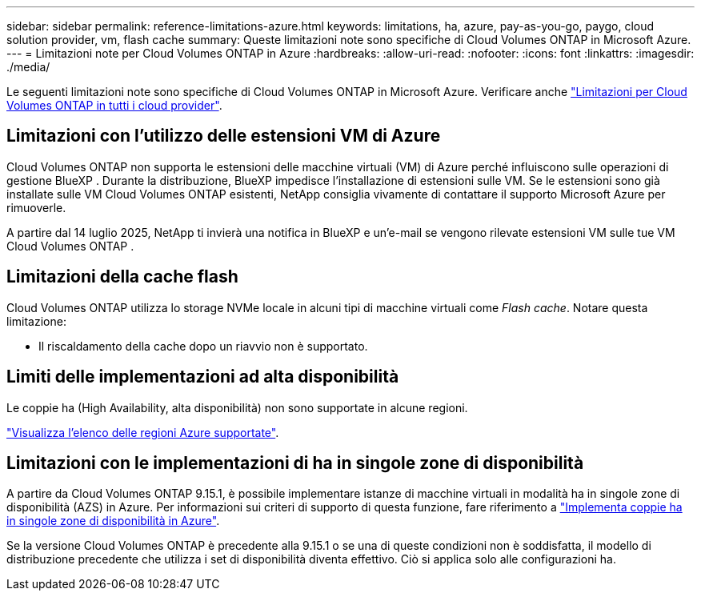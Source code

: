 ---
sidebar: sidebar 
permalink: reference-limitations-azure.html 
keywords: limitations, ha, azure, pay-as-you-go, paygo, cloud solution provider, vm, flash cache 
summary: Queste limitazioni note sono specifiche di Cloud Volumes ONTAP in Microsoft Azure. 
---
= Limitazioni note per Cloud Volumes ONTAP in Azure
:hardbreaks:
:allow-uri-read: 
:nofooter: 
:icons: font
:linkattrs: 
:imagesdir: ./media/


[role="lead"]
Le seguenti limitazioni note sono specifiche di Cloud Volumes ONTAP in Microsoft Azure. Verificare anche link:reference-limitations.html["Limitazioni per Cloud Volumes ONTAP in tutti i cloud provider"].



== Limitazioni con l'utilizzo delle estensioni VM di Azure

Cloud Volumes ONTAP non supporta le estensioni delle macchine virtuali (VM) di Azure perché influiscono sulle operazioni di gestione BlueXP . Durante la distribuzione, BlueXP impedisce l'installazione di estensioni sulle VM. Se le estensioni sono già installate sulle VM Cloud Volumes ONTAP esistenti, NetApp consiglia vivamente di contattare il supporto Microsoft Azure per rimuoverle.

A partire dal 14 luglio 2025, NetApp ti invierà una notifica in BlueXP e un'e-mail se vengono rilevate estensioni VM sulle tue VM Cloud Volumes ONTAP .



== Limitazioni della cache flash

Cloud Volumes ONTAP utilizza lo storage NVMe locale in alcuni tipi di macchine virtuali come _Flash cache_. Notare questa limitazione:

* Il riscaldamento della cache dopo un riavvio non è supportato.




== Limiti delle implementazioni ad alta disponibilità

Le coppie ha (High Availability, alta disponibilità) non sono supportate in alcune regioni.

https://bluexp.netapp.com/cloud-volumes-global-regions["Visualizza l'elenco delle regioni Azure supportate"^].



== Limitazioni con le implementazioni di ha in singole zone di disponibilità

A partire da Cloud Volumes ONTAP 9.15.1, è possibile implementare istanze di macchine virtuali in modalità ha in singole zone di disponibilità (AZS) in Azure. Per informazioni sui criteri di supporto di questa funzione, fare riferimento a https://docs.netapp.com/us-en/cloud-volumes-ontap-9151-relnotes/reference-new.html#deploy-ha-pairs-in-single-availability-zones-on-azure["Implementa coppie ha in singole zone di disponibilità in Azure"^].

Se la versione Cloud Volumes ONTAP è precedente alla 9.15.1 o se una di queste condizioni non è soddisfatta, il modello di distribuzione precedente che utilizza i set di disponibilità diventa effettivo. Ciò si applica solo alle configurazioni ha.
